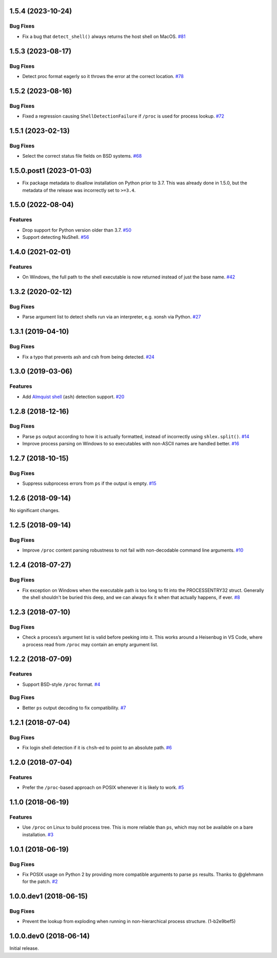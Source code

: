 1.5.4 (2023-10-24)
==================

Bug Fixes
---------

- Fix a bug that ``detect_shell()`` always returns the host shell on MacOS.  `#81 <https://github.com/sarugaku/shellingham/issues/81>`_


1.5.3 (2023-08-17)
==================

Bug Fixes
---------

- Detect proc format eagerly so it throws the error at the correct location.  `#78 <https://github.com/sarugaku/shellingham/issues/78>`_


1.5.2 (2023-08-16)
==================

Bug Fixes
---------

- Fixed a regression causing ``ShellDetectionFailure`` if ``/proc`` is used for process lookup.  `#72 <https://github.com/sarugaku/shellingham/issues/72>`_


1.5.1 (2023-02-13)
==================

Bug Fixes
---------

- Select the correct status file fields on BSD systems.  `#68 <https://github.com/sarugaku/shellingham/issues/68>`_


1.5.0.post1 (2023-01-03)
==================

- Fix package metadata to disallow installation on Python prior to 3.7. This was already done in 1.5.0,
  but the metadata of the release was incorrectly set to ``>=3.4``.


1.5.0 (2022-08-04)
==================

Features
--------

- Drop support for Python version older than 3.7.  `#50 <https://github.com/sarugaku/shellingham/issues/50>`_
- Support detecting NuShell.  `#56 <https://github.com/sarugaku/shellingham/issues/56>`_


1.4.0 (2021-02-01)
==================

Features
--------

- On Windows, the full path to the shell executable is now returned instead of
  just the base name.  `#42 <https://github.com/sarugaku/shellingham/issues/42>`_


1.3.2 (2020-02-12)
==================

Bug Fixes
---------

- Parse argument list to detect shells run via an interpreter, e.g. xonsh via Python.  `#27 <https://github.com/sarugaku/shellingham/issues/27>`_


1.3.1 (2019-04-10)
==================

Bug Fixes
---------

- Fix a typo that prevents ash and csh from being detected.  `#24
  <https://github.com/sarugaku/shellingham/issues/24>`_


1.3.0 (2019-03-06)
==================

Features
--------

- Add `Almquist shell <https://en.wikipedia.org/wiki/Almquist_shell>`_
  (``ash``) detection support.  `#20
  <https://github.com/sarugaku/shellingham/issues/20>`_


1.2.8 (2018-12-16)
==================

Bug Fixes
---------

- Parse ``ps`` output according to how it is actually formatted, instead of
  incorrectly using ``shlex.split()``.  `#14
  <https://github.com/sarugaku/shellingham/issues/14>`_

- Improve process parsing on Windows to so executables with non-ASCII names are
  handled better.  `#16 <https://github.com/sarugaku/shellingham/issues/16>`_


1.2.7 (2018-10-15)
==================

Bug Fixes
---------

- Suppress subprocess errors from ``ps`` if the output is empty.  `#15
  <https://github.com/sarugaku/shellingham/issues/15>`_


1.2.6 (2018-09-14)
==================

No significant changes.


1.2.5 (2018-09-14)
==================

Bug Fixes
---------

- Improve ``/proc`` content parsing robustness to not fail with non-decodable
  command line arguments.  `#10
  <https://github.com/sarugaku/shellingham/issues/10>`_


1.2.4 (2018-07-27)
==================

Bug Fixes
---------

- Fix exception on Windows when the executable path is too long to fit into the
  PROCESSENTRY32 struct. Generally the shell shouldn't be buried this deep, and
  we can always fix it when that actually happens, if ever.  `#8
  <https://github.com/sarugaku/shellingham/issues/8>`_


1.2.3 (2018-07-10)
=======================

Bug Fixes
---------

- Check a process’s argument list is valid before peeking into it. This works
  around a Heisenbug in VS Code, where a process read from ``/proc`` may
  contain an empty argument list.


1.2.2 (2018-07-09)
==================

Features
--------

- Support BSD-style ``/proc`` format.  `#4
  <https://github.com/sarugaku/shellingham/issues/4>`_


Bug Fixes
---------

- Better ``ps`` output decoding to fix compatibility.  `#7
  <https://github.com/sarugaku/shellingham/issues/7>`_


1.2.1 (2018-07-04)
==================

Bug Fixes
---------

- Fix login shell detection if it is ``chsh``-ed to point to an absolute path.
  `#6 <https://github.com/sarugaku/shellingham/issues/6>`_


1.2.0 (2018-07-04)
==================

Features
--------

- Prefer the ``/proc``-based approach on POSIX whenever it is likely to work.
  `#5 <https://github.com/sarugaku/shellingham/issues/5>`_


1.1.0 (2018-06-19)
==================

Features
--------

- Use ``/proc`` on Linux to build process tree. This is more reliable than
  ``ps``, which may not be available on a bare installation.  `#3
  <https://github.com/sarugaku/shellingham/issues/3>`_


1.0.1 (2018-06-19)
==================

Bug Fixes
---------

- Fix POSIX usage on Python 2 by providing more compatible arguments to parse
  ``ps`` results. Thanks to @glehmann for the patch.  `#2
  <https://github.com/sarugaku/shellingham/issues/2>`_


1.0.0.dev1 (2018-06-15)
=======================

Bug Fixes
---------

- Prevent the lookup from exploding when running in non-hierarchical process
  structure. (1-b2e9bef5)


1.0.0.dev0 (2018-06-14)
=======================

Initial release.
